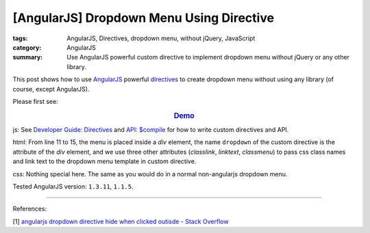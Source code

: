 [AngularJS] Dropdown Menu Using Directive
#########################################

:tags: AngularJS, Directives, dropdown menu, without jQuery, JavaScript
:category: AngularJS
:summary: Use AngularJS powerful custom directive to implement dropdown menu without jQuery or any other library.


This post shows how to use `AngularJS <https://angularjs.org/>`_ powerful `directives <https://docs.angularjs.org/guide/directive>`_ to create dropdown menu without using any library (of course, except AngularJS).

Please first see:

.. rubric:: `Demo <{filename}ngdropdown.html>`_
   :class: align-center

js: See `Developer Guide: Directives <https://docs.angularjs.org/guide/directive>`_ and `API: $compile <https://docs.angularjs.org/api/ng/service/$compile>`_ for how to write custom directives and API.

.. show_github_file:: siongui userpages content/articles/2015/02/04/ngdropdown.js

html: From line 11 to 15, the menu is placed inside a *div* element, the name ``dropdown`` of the custom directive is the attribute of the *div* element, and we use three other attributes (*classlink*, *linktext*, *classmenu*) to pass css class names and link text to the dropdown menu template in custom directive.

.. show_github_file:: siongui userpages content/articles/2015/02/04/ngdropdown.html

css: Nothing special here. The same as you would do in a normal non-angularjs dropdown menu.

.. show_github_file:: siongui userpages content/articles/2015/02/04/style.css

Tested AngularJS version: ``1.3.11``, ``1.1.5``.

----

References:

[1] `angularjs dropdown directive hide when clicked outisde - Stack Overflow <http://stackoverflow.com/questions/14574365/angularjs-dropdown-directive-hide-when-clicking-outside>`_
